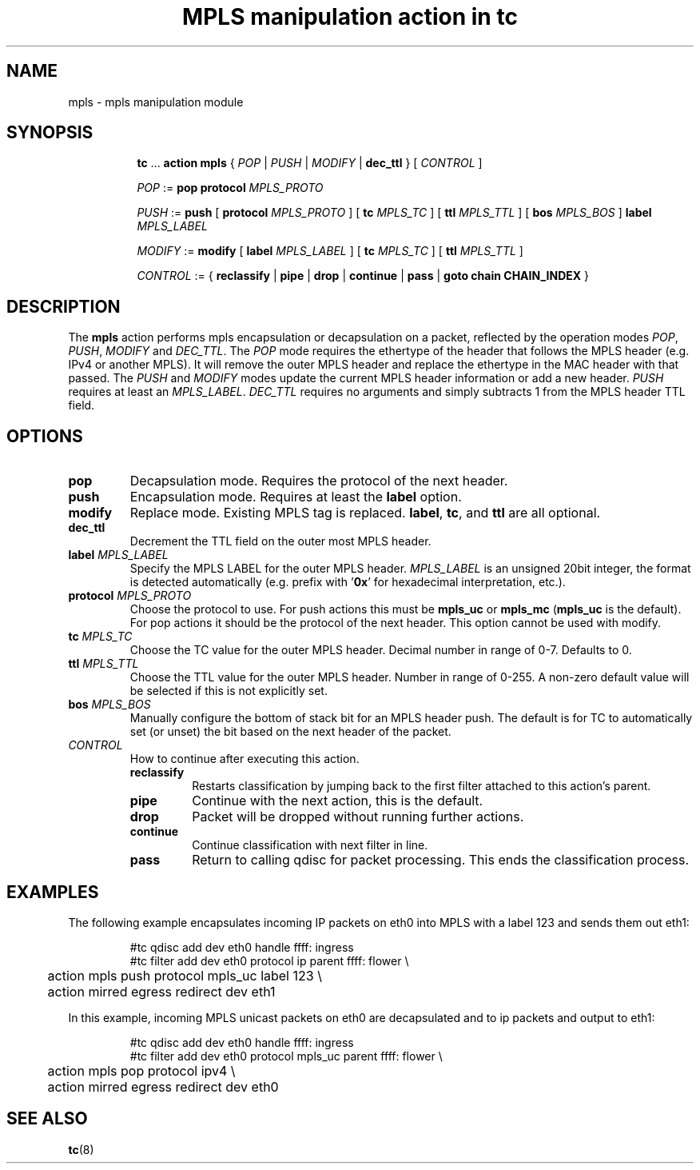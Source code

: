 .TH "MPLS manipulation action in tc" 8 "22 May 2019" "iproute2" "Linux"

.SH NAME
mpls - mpls manipulation module
.SH SYNOPSIS
.in +8
.ti -8
.BR tc " ... " "action mpls" " { "
.IR POP " | " PUSH " | " MODIFY " | "
.BR dec_ttl " } [ "
.IR CONTROL " ]"

.ti -8
.IR POP " := "
.BR pop " " protocol
.IR MPLS_PROTO

.ti -8
.IR PUSH " := "
.BR push " [ " protocol
.IR MPLS_PROTO " ]"
.RB " [ " tc
.IR MPLS_TC " ] "
.RB " [ " ttl
.IR MPLS_TTL " ] "
.RB " [ " bos
.IR MPLS_BOS " ] "
.BI label " MPLS_LABEL"

.ti -8
.IR MODIFY " := "
.BR modify " [ " label
.IR MPLS_LABEL " ]"
.RB " [ " tc
.IR MPLS_TC " ] "
.RB " [ " ttl
.IR MPLS_TTL " ] "

.ti -8
.IR CONTROL " := { "
.BR reclassify " | " pipe " | " drop " | " continue " | " pass " | " goto " " chain " " CHAIN_INDEX " }"
.SH DESCRIPTION
The
.B mpls
action performs mpls encapsulation or decapsulation on a packet, reflected by the
operation modes
.IR POP ", " PUSH ", " MODIFY " and " DEC_TTL .
The
.I POP
mode requires the ethertype of the header that follows the MPLS header (e.g.
IPv4 or another MPLS). It will remove the outer MPLS header and replace the
ethertype in the MAC header with that passed. The
.IR PUSH " and " MODIFY
modes update the current MPLS header information or add a new header.
.IR PUSH
requires at least an
.IR MPLS_LABEL ". "
.I DEC_TTL
requires no arguments and simply subtracts 1 from the MPLS header TTL field.

.SH OPTIONS
.TP
.B pop
Decapsulation mode. Requires the protocol of the next header.
.TP
.B push
Encapsulation mode. Requires at least the
.B label
option.
.TP
.B modify
Replace mode. Existing MPLS tag is replaced.
.BR label ", "
.BR tc ", "
and
.B ttl
are all optional.
.TP
.B dec_ttl
Decrement the TTL field on the outer most MPLS header.
.TP
.BI label " MPLS_LABEL"
Specify the MPLS LABEL for the outer MPLS header.
.I MPLS_LABEL
is an unsigned 20bit integer, the format is detected automatically (e.g. prefix
with
.RB ' 0x '
for hexadecimal interpretation, etc.).
.TP
.BI protocol " MPLS_PROTO"
Choose the protocol to use. For push actions this must be
.BR mpls_uc " or " mpls_mc " (" mpls_uc
is the default). For pop actions it should be the protocol of the next header.
This option cannot be used with modify.
.TP
.BI tc " MPLS_TC"
Choose the TC value for the outer MPLS header. Decimal number in range of 0-7.
Defaults to 0.
.TP
.BI ttl " MPLS_TTL"
Choose the TTL value for the outer MPLS header. Number in range of 0-255. A
non-zero default value will be selected if this is not explicitly set.
.TP
.BI bos " MPLS_BOS"
Manually configure the bottom of stack bit for an MPLS header push. The default
is for TC to automatically set (or unset) the bit based on the next header of
the packet.
.TP
.I CONTROL
How to continue after executing this action.
.RS
.TP
.B reclassify
Restarts classification by jumping back to the first filter attached to this
action's parent.
.TP
.B pipe
Continue with the next action, this is the default.
.TP
.B drop
Packet will be dropped without running further actions.
.TP
.B continue
Continue classification with next filter in line.
.TP
.B pass
Return to calling qdisc for packet processing. This ends the classification
process.
.RE
.SH EXAMPLES
The following example encapsulates incoming IP packets on eth0 into MPLS with
a label 123 and sends them out eth1:

.RS
.EX
#tc qdisc add dev eth0 handle ffff: ingress
#tc filter add dev eth0 protocol ip parent ffff: flower \\
	action mpls push protocol mpls_uc label 123  \\
	action mirred egress redirect dev eth1
.EE
.RE

In this example, incoming MPLS unicast packets on eth0 are decapsulated and to
ip packets and output to eth1:

.RS
.EX
#tc qdisc add dev eth0 handle ffff: ingress
#tc filter add dev eth0 protocol mpls_uc parent ffff: flower \\
	action mpls pop protocol ipv4  \\
	action mirred egress redirect dev eth0
.EE
.RE

.SH SEE ALSO
.BR tc (8)
